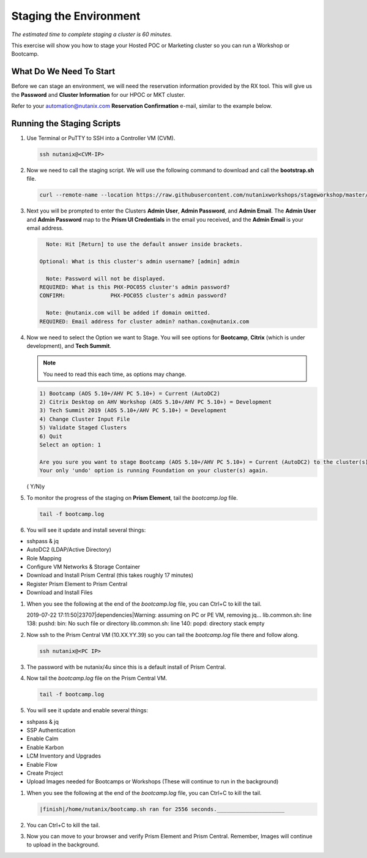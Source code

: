 .. _stage_environment:

------------------------
Staging the Environment
------------------------

*The estimated time to complete staging a cluster is 60 minutes.*

This exercise will show you how to stage your Hosted POC or Marketing cluster so you can run a Workshop or Bootcamp.

What Do We Need To Start
++++++++++++++++++++++++

Before we can stage an environment, we will need the reservation information provided by the RX tool. This will give us the **Password** and **Cluster Information** for our HPOC or MKT cluster.

Refer to your automation@nutanix.com **Reservation Confirmation** e-mail, similar to the example below.

.. figure:: images/staging_01.png

Running the Staging Scripts
+++++++++++++++++++++++++++

#. Use Terminal or PuTTY to SSH into a Controller VM (CVM).

   .. code-block:: bash

    ssh nutanix@<CVM-IP>

#. Now we need to call the staging script. We will use the following command to download and call the **bootstrap.sh** file.

   .. code-block:: bash

    curl --remote-name --location https://raw.githubusercontent.com/nutanixworkshops/stageworkshop/master/bootstrap.sh && sh ${_##*/}

#. Next you will be prompted to enter the Clusters **Admin User**, **Admin Password**, and **Admin Email**. The **Admin User** and **Admin Password** map to the **Prism UI Credentials** in the email you received, and the **Admin Email** is your email address.

   .. code-block:: bash

          Note: Hit [Return] to use the default answer inside brackets.

        Optional: What is this cluster's admin username? [admin] admin

          Note: Password will not be displayed.
        REQUIRED: What is this PHX-POC055 cluster's admin password?
        CONFIRM:              PHX-POC055 cluster's admin password?

          Note: @nutanix.com will be added if domain omitted.
        REQUIRED: Email address for cluster admin? nathan.cox@nutanix.com

#. Now we need to select the Option we want to Stage. You will see options for **Bootcamp**, **Citrix** (which is under development), and **Tech Summit**.

   .. note::

    You need to read this each time, as options may change.

   .. code-block:: bash

    1) Bootcamp (AOS 5.10+/AHV PC 5.10+) = Current (AutoDC2)
    2) Citrix Desktop on AHV Workshop (AOS 5.10+/AHV PC 5.10+) = Development
    3) Tech Summit 2019 (AOS 5.10+/AHV PC 5.10+) = Development
    4) Change Cluster Input File
    5) Validate Staged Clusters
    6) Quit
    Select an option: 1

    Are you sure you want to stage Bootcamp (AOS 5.10+/AHV PC 5.10+) = Current (AutoDC2) to the cluster(s) provided?
    Your only 'undo' option is running Foundation on your cluster(s) again.
   ( Y/N)y

#. To monitor the progress of the staging on **Prism Element**, tail the *bootcamp.log* file.

   .. code-block:: bash

    tail -f bootcamp.log

#. You will see it update and install several things:

- sshpass & jq
- AutoDC2 (LDAP/Active Directory)
- Role Mapping
- Configure VM Networks & Storage Container
- Download and Install Prism Central (this takes roughly 17 minutes)
- Register Prism Element to Prism Central
- Download and Install Files

#. When you see the following at the end of the *bootcamp.log* file, you can Ctrl+C to kill the tail.

   .. code-block:: bash


   2019-07-22 17:11:50|23707|dependencies|Warning: assuming on PC or PE VM, removing jq...
   lib.common.sh: line 138: pushd: bin: No such file or directory
   lib.common.sh: line 140: popd: directory stack empty


#. Now ssh to the Prism Central VM (10.XX.YY.39) so you can tail the *bootcamp.log* file there and follow along.

   .. code-block:: bash

    ssh nutanix@<PC IP>

#. The password with be nutanix/4u since this is a default install of Prism Central.

#. Now tail the *bootcamp.log* file on the Prism Central VM.

   .. code-block:: bash

    tail -f bootcamp.log

#. You will see it update and enable several things:

- sshpass & jq
- SSP Authentication
- Enable Calm
- Enable Karbon
- LCM Inventory and Upgrades
- Enable Flow
- Create Project
- Upload Images needed for Bootcamps or Workshops (These will continue to run in the background)

#. When you see the following at the end of the *bootcamp.log* file, you can Ctrl+C to kill the tail.

   .. code-block:: bash

    |finish|/home/nutanix/bootcamp.sh ran for 2556 seconds._____________________

#. You can Ctrl+C to kill the tail.

#. Now you can move to your browser and verify Prism Element and Prism Central. Remember, Images will continue to upload in the background.
